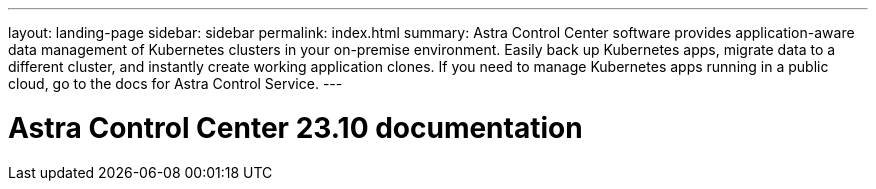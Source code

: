 ---
layout: landing-page
sidebar: sidebar
permalink: index.html
summary: Astra Control Center software provides application-aware data management of Kubernetes clusters in your on-premise environment. Easily back up Kubernetes apps, migrate data to a different cluster, and instantly create working application clones. If you need to manage Kubernetes apps running in a public cloud, go to the docs for Astra Control Service.
---

= Astra Control Center 23.10 documentation
:hardbreaks:
:nofooter:
:icons: font
:linkattrs:
:imagesdir: ./media/
